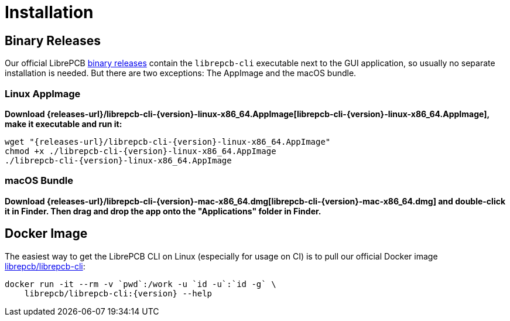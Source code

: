 = Installation
:appimage-filename: librepcb-cli-{version}-linux-x86_64.AppImage
:appimage-url: {releases-url}/{appimage-filename}
:bundle-filename: librepcb-cli-{version}-mac-x86_64.dmg
:bundle-url: {releases-url}/{bundle-filename}

== Binary Releases

Our official LibrePCB xref:installation:index.adoc[binary releases] contain
the `librepcb-cli` executable next to the GUI application, so usually no
separate installation is needed. But there are two exceptions: The AppImage
and the macOS bundle.

=== Linux AppImage

*Download {appimage-url}[{appimage-filename}], make it executable and run it:*

[source,bash,subs="attributes"]
----
wget "{appimage-url}"
chmod +x ./{appimage-filename}
./{appimage-filename}
----

=== macOS Bundle

*Download {bundle-url}[{bundle-filename}] and double-click it in Finder.
Then drag and drop the app onto the "Applications" folder in Finder.*

== Docker Image

The easiest way to get the LibrePCB CLI on Linux (especially for usage on CI)
is to pull our official Docker image
https://hub.docker.com/r/librepcb/librepcb-cli[librepcb/librepcb-cli]:

[source,bash,subs="attributes"]
----
docker run -it --rm -v `pwd`:/work -u `id -u`:`id -g` \
    librepcb/librepcb-cli:{version} --help
----
